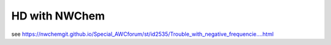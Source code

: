 ==============
HD with NWChem
==============

see https://nwchemgit.github.io/Special_AWCforum/st/id2535/Trouble_with_negative_frequencie....html


